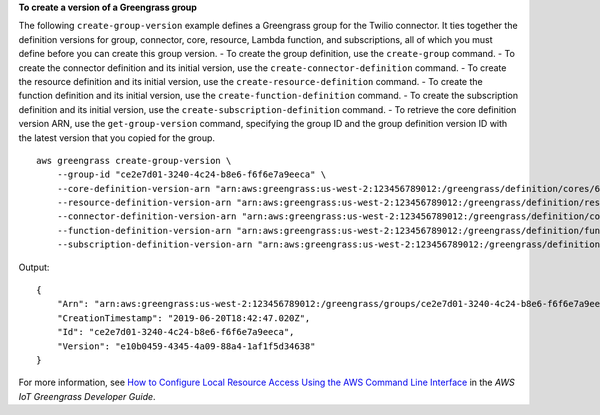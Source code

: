 **To create a version of a Greengrass group**

The following ``create-group-version`` example defines a Greengrass group for the Twilio connector. It ties together the definition versions for group, connector, core, resource, Lambda function, and subscriptions, all of which you must define before you can create this group version.  
- To create the group definition, use the ``create-group`` command.
- To create the connector definition and its initial version, use the ``create-connector-definition`` command.
- To create the resource definition and its initial version, use the ``create-resource-definition`` command.
- To create the function definition and its initial version, use the ``create-function-definition`` command.
- To create the subscription definition and its initial version, use the ``create-subscription-definition`` command.
- To retrieve the core definition version ARN, use the ``get-group-version`` command, specifying the group ID and the group definition version ID with the latest version that you copied for the group. ::

    aws greengrass create-group-version \
        --group-id "ce2e7d01-3240-4c24-b8e6-f6f6e7a9eeca" \
        --core-definition-version-arn "arn:aws:greengrass:us-west-2:123456789012:/greengrass/definition/cores/6a630442-8708-4838-ad36-eb98849d975e/versions/6c87151b-1fb4-4cb2-8b31-6ee715d8f8ba" \
        --resource-definition-version-arn "arn:aws:greengrass:us-west-2:123456789012:/greengrass/definition/resources/c8bb9ebc-c3fd-40a4-9c6a-568d75569d38/versions/a5f94d0b-f6bc-40f4-bb78-7a1c5fe13ba1" \
        --connector-definition-version-arn "arn:aws:greengrass:us-west-2:123456789012:/greengrass/definition/connectors/55d0052b-0d7d-44d6-b56f-21867215e118/versions/78a3331b-895d-489b-8823-17b4f9f418a0" \
        --function-definition-version-arn "arn:aws:greengrass:us-west-2:123456789012:/greengrass/definition/functions/3b0d0080-87e7-48c6-b182-503ec743a08b/versions/67f918b9-efb4-40b0-b87c-de8c9faf085b" \
        --subscription-definition-version-arn "arn:aws:greengrass:us-west-2:123456789012:/greengrass/definition/subscriptions/9d611d57-5d5d-44bd-a3b4-feccbdd69112/versions/aa645c47-ac90-420d-9091-8c7ffa4f103f"

Output::

    {
        "Arn": "arn:aws:greengrass:us-west-2:123456789012:/greengrass/groups/ce2e7d01-3240-4c24-b8e6-f6f6e7a9eeca/versions/e10b0459-4345-4a09-88a4-1af1f5d34638",
        "CreationTimestamp": "2019-06-20T18:42:47.020Z",
        "Id": "ce2e7d01-3240-4c24-b8e6-f6f6e7a9eeca",
        "Version": "e10b0459-4345-4a09-88a4-1af1f5d34638"
    }

For more information, see `How to Configure Local Resource Access Using the AWS Command Line Interface <https://docs.aws.amazon.com/greengrass/latest/developerguide/lra-cli.html>`__ in the *AWS IoT Greengrass Developer Guide*.
